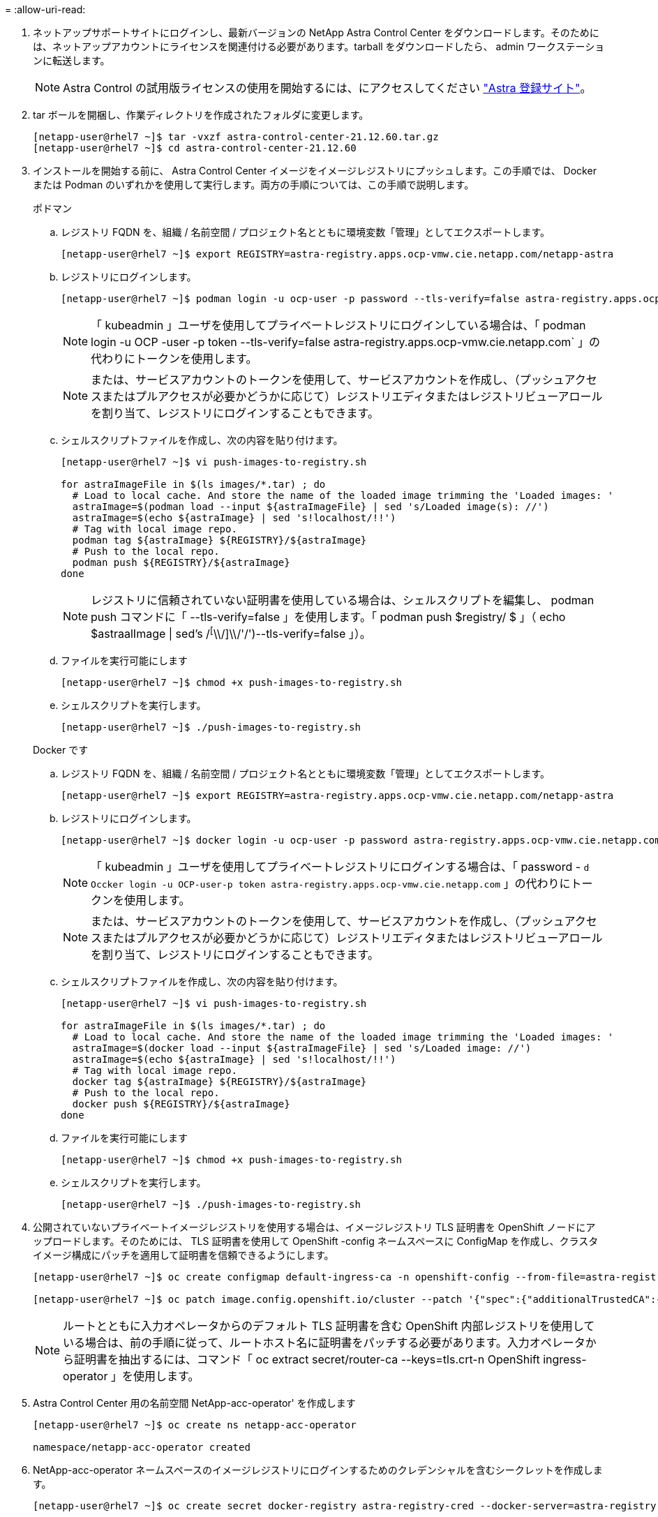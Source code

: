 = 
:allow-uri-read: 


. ネットアップサポートサイトにログインし、最新バージョンの NetApp Astra Control Center をダウンロードします。そのためには、ネットアップアカウントにライセンスを関連付ける必要があります。tarball をダウンロードしたら、 admin ワークステーションに転送します。
+

NOTE: Astra Control の試用版ライセンスの使用を開始するには、にアクセスしてください https://cloud.netapp.com/astra-register["Astra 登録サイト"^]。

. tar ボールを開梱し、作業ディレクトリを作成されたフォルダに変更します。
+
[listing]
----
[netapp-user@rhel7 ~]$ tar -vxzf astra-control-center-21.12.60.tar.gz
[netapp-user@rhel7 ~]$ cd astra-control-center-21.12.60
----
. インストールを開始する前に、 Astra Control Center イメージをイメージレジストリにプッシュします。この手順では、 Docker または Podman のいずれかを使用して実行します。両方の手順については、この手順で説明します。
+
[]
====
.ポドマン
.. レジストリ FQDN を、組織 / 名前空間 / プロジェクト名とともに環境変数「管理」としてエクスポートします。
+
[listing]
----
[netapp-user@rhel7 ~]$ export REGISTRY=astra-registry.apps.ocp-vmw.cie.netapp.com/netapp-astra
----
.. レジストリにログインします。
+
[listing]
----
[netapp-user@rhel7 ~]$ podman login -u ocp-user -p password --tls-verify=false astra-registry.apps.ocp-vmw.cie.netapp.com
----
+

NOTE: 「 kubeadmin 」ユーザを使用してプライベートレジストリにログインしている場合は、「 podman login -u OCP -user -p token --tls-verify=false astra-registry.apps.ocp-vmw.cie.netapp.com` 」の代わりにトークンを使用します。

+

NOTE: または、サービスアカウントのトークンを使用して、サービスアカウントを作成し、（プッシュアクセスまたはプルアクセスが必要かどうかに応じて）レジストリエディタまたはレジストリビューアロールを割り当て、レジストリにログインすることもできます。

.. シェルスクリプトファイルを作成し、次の内容を貼り付けます。
+
[listing]
----
[netapp-user@rhel7 ~]$ vi push-images-to-registry.sh

for astraImageFile in $(ls images/*.tar) ; do
  # Load to local cache. And store the name of the loaded image trimming the 'Loaded images: '
  astraImage=$(podman load --input ${astraImageFile} | sed 's/Loaded image(s): //')
  astraImage=$(echo ${astraImage} | sed 's!localhost/!!')
  # Tag with local image repo.
  podman tag ${astraImage} ${REGISTRY}/${astraImage}
  # Push to the local repo.
  podman push ${REGISTRY}/${astraImage}
done
----
+

NOTE: レジストリに信頼されていない証明書を使用している場合は、シェルスクリプトを編集し、 podman push コマンドに「 --tls-verify=false 」を使用します。「 podman push $registry/ $ 」（ echo $astraalImage | sed's /^[^\\/]\\/'/')--tls-verify=false 」）。

.. ファイルを実行可能にします
+
[listing]
----
[netapp-user@rhel7 ~]$ chmod +x push-images-to-registry.sh
----
.. シェルスクリプトを実行します。
+
[listing]
----
[netapp-user@rhel7 ~]$ ./push-images-to-registry.sh
----


====
+
[]
====
.Docker です
.. レジストリ FQDN を、組織 / 名前空間 / プロジェクト名とともに環境変数「管理」としてエクスポートします。
+
[listing]
----
[netapp-user@rhel7 ~]$ export REGISTRY=astra-registry.apps.ocp-vmw.cie.netapp.com/netapp-astra
----
.. レジストリにログインします。
+
[listing]
----
[netapp-user@rhel7 ~]$ docker login -u ocp-user -p password astra-registry.apps.ocp-vmw.cie.netapp.com
----
+

NOTE: 「 kubeadmin 」ユーザを使用してプライベートレジストリにログインする場合は、「 password - `d Occker login -u OCP-user-p token astra-registry.apps.ocp-vmw.cie.netapp.com` 」の代わりにトークンを使用します。

+

NOTE: または、サービスアカウントのトークンを使用して、サービスアカウントを作成し、（プッシュアクセスまたはプルアクセスが必要かどうかに応じて）レジストリエディタまたはレジストリビューアロールを割り当て、レジストリにログインすることもできます。

.. シェルスクリプトファイルを作成し、次の内容を貼り付けます。
+
[listing]
----
[netapp-user@rhel7 ~]$ vi push-images-to-registry.sh

for astraImageFile in $(ls images/*.tar) ; do
  # Load to local cache. And store the name of the loaded image trimming the 'Loaded images: '
  astraImage=$(docker load --input ${astraImageFile} | sed 's/Loaded image: //')
  astraImage=$(echo ${astraImage} | sed 's!localhost/!!')
  # Tag with local image repo.
  docker tag ${astraImage} ${REGISTRY}/${astraImage}
  # Push to the local repo.
  docker push ${REGISTRY}/${astraImage}
done
----
.. ファイルを実行可能にします
+
[listing]
----
[netapp-user@rhel7 ~]$ chmod +x push-images-to-registry.sh
----
.. シェルスクリプトを実行します。
+
[listing]
----
[netapp-user@rhel7 ~]$ ./push-images-to-registry.sh
----


====


. 公開されていないプライベートイメージレジストリを使用する場合は、イメージレジストリ TLS 証明書を OpenShift ノードにアップロードします。そのためには、 TLS 証明書を使用して OpenShift -config ネームスペースに ConfigMap を作成し、クラスタイメージ構成にパッチを適用して証明書を信頼できるようにします。
+
[listing]
----
[netapp-user@rhel7 ~]$ oc create configmap default-ingress-ca -n openshift-config --from-file=astra-registry.apps.ocp-vmw.cie.netapp.com=tls.crt

[netapp-user@rhel7 ~]$ oc patch image.config.openshift.io/cluster --patch '{"spec":{"additionalTrustedCA":{"name":"default-ingress-ca"}}}' --type=merge
----
+

NOTE: ルートとともに入力オペレータからのデフォルト TLS 証明書を含む OpenShift 内部レジストリを使用している場合は、前の手順に従って、ルートホスト名に証明書をパッチする必要があります。入力オペレータから証明書を抽出するには、コマンド「 oc extract secret/router-ca --keys=tls.crt-n OpenShift ingress-operator 」を使用します。

. Astra Control Center 用の名前空間 NetApp-acc-operator' を作成します
+
[listing]
----
[netapp-user@rhel7 ~]$ oc create ns netapp-acc-operator

namespace/netapp-acc-operator created
----
. NetApp-acc-operator ネームスペースのイメージレジストリにログインするためのクレデンシャルを含むシークレットを作成します。
+
[listing]
----
[netapp-user@rhel7 ~]$ oc create secret docker-registry astra-registry-cred --docker-server=astra-registry.apps.ocp-vmw.cie.netapp.com --docker-username=ocp-user --docker-password=password -n netapp-acc-operator

secret/astra-registry-cred created
----
. クラスタ管理者アクセスで Red Hat OpenShift GUI コンソールにログインします。
. Perspective ドロップダウンから Administrator を選択します。
. [ 演算子 ]>[ 演算子ハブ ] の順に移動し、 Astra を検索します。
+
image:redhat_openshift_image45.jpg["OpenShift Operator Hub"]

. NetApp-acc-operator' タイルを選択し、 [ インストール ] をクリックします。
+
image:redhat_openshift_image123.jpg["ACC オペレータタイル"]

. インストールオペレータ画面で、デフォルトのパラメータをすべて受け入れて、「インストール」をクリックします。
+
image:redhat_openshift_image124.jpg["ACC オペレータの詳細"]

. オペレータによるインストールが完了するまで待ちます。
+
image:redhat_openshift_image125.jpg["ACC オペレーターがインストールを待機します"]

. オペレータのインストールが完了したら、 [View Operator] をクリックします。
+
image:redhat_openshift_image126.jpg["ACC オペレータによるインストールが完了しました"]

. 次に、オペレーターの Astra Control Center タイルで [Create Instance] をクリックします。
+
image:redhat_openshift_image127.jpg["ACC インスタンスを作成します"]

. [Create AstraeControl] フォームフィールドに入力し '[Create] をクリックします
+
.. 必要に応じて、 Astra Control Center インスタンス名を編集します。
.. 必要に応じて、 AutoSupport を有効または無効にします。Auto Support 機能の保持を推奨します。
.. Astra Control Center の FQDN を入力します。
.. Astra Control Center のバージョンを入力します。デフォルトで最新のバージョンが表示されます。
.. Astra Control Center のアカウント名を入力し、管理者の詳細（名、姓、メールアドレスなど）を入力します。
.. ボリューム再利用ポリシーを入力します。デフォルトは Retain です。
.. Image Registry に、レジストリの FQDN と、イメージをレジストリにプッシュする際に指定した組織名を入力します（この例では「 astra-registry.apps.ocp-vmw.cie.netapp.com/netapp-astra` 」）。
.. 認証が必要なレジストリを使用する場合は、 [ イメージレジストリ ] セクションにシークレット名を入力します。
.. Astra Control Center のリソース制限のスケーリングオプションを設定します。
.. デフォルト以外のストレージクラスに PVC を配置する場合は、ストレージクラス名を入力します。
.. CRD 処理の環境設定を定義します。
+
image:redhat_openshift_image128.jpg["ACC インスタンスを作成します"]

+
image:redhat_openshift_image129.jpg["ACC インスタンスを作成します"]




